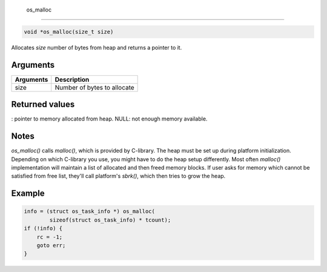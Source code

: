  os\_malloc
-----------

.. code:: c

    void *os_malloc(size_t size)

Allocates *size* number of bytes from heap and returns a pointer to it.

Arguments
^^^^^^^^^

+-------------+-------------------------------+
| Arguments   | Description                   |
+=============+===============================+
| size        | Number of bytes to allocate   |
+-------------+-------------------------------+

Returned values
^^^^^^^^^^^^^^^

: pointer to memory allocated from heap. NULL: not enough memory
available.

Notes
^^^^^

*os\_malloc()* calls *malloc()*, which is provided by C-library. The
heap must be set up during platform initialization. Depending on which
C-library you use, you might have to do the heap setup differently. Most
often *malloc()* implementation will maintain a list of allocated and
then freed memory blocks. If user asks for memory which cannot be
satisfied from free list, they'll call platform's *sbrk()*, which then
tries to grow the heap.

Example
^^^^^^^

.. code:: c

        info = (struct os_task_info *) os_malloc(
                sizeof(struct os_task_info) * tcount);
        if (!info) {
            rc = -1;
            goto err;
        }

